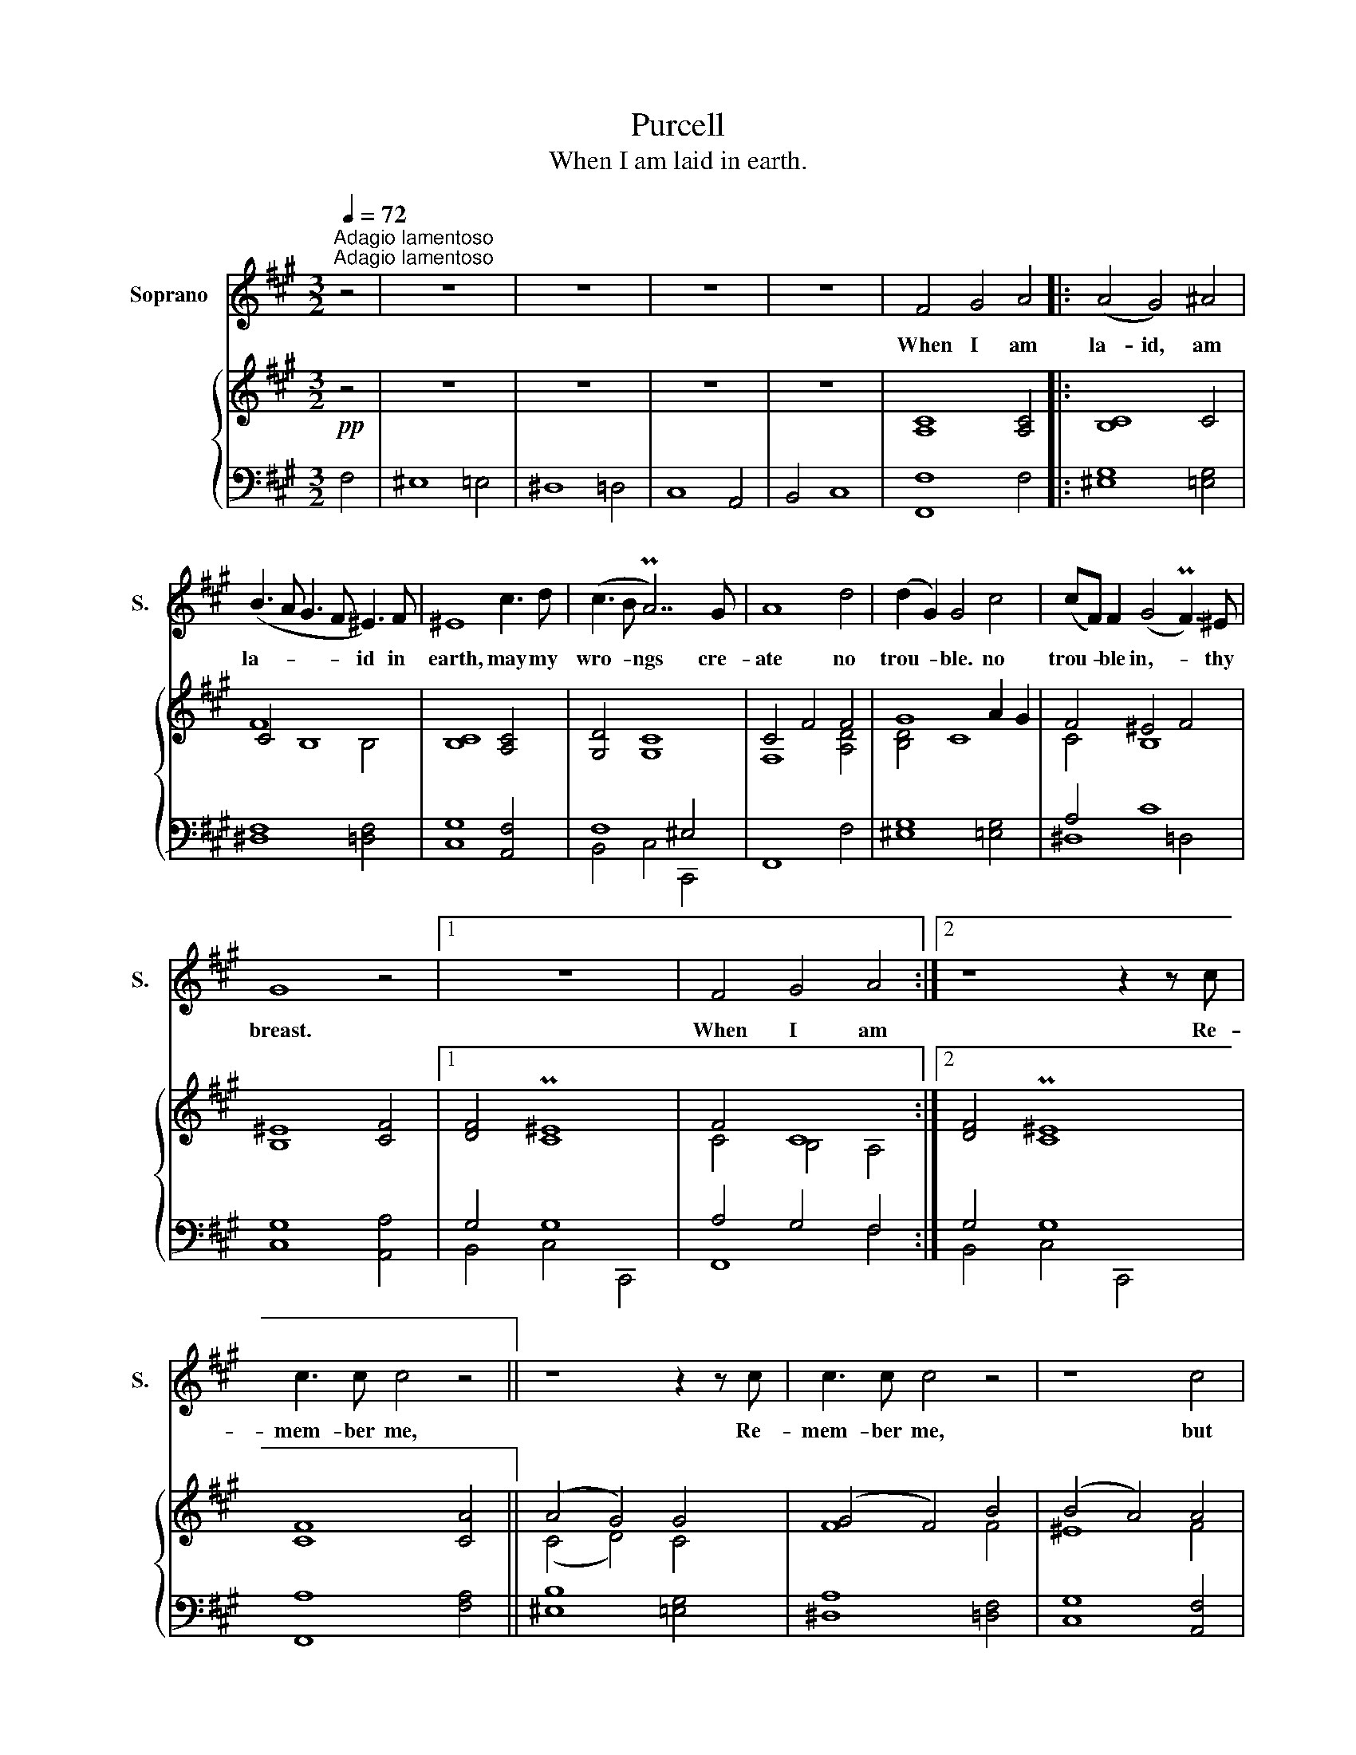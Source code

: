 X:1
T:Purcell
T:When I am laid in earth.
%%score 1 { ( 2 4 ) | ( 3 5 6 ) }
L:1/8
Q:1/4=72
M:3/2
K:A
V:1 treble nm="Soprano" snm="S."
V:2 treble 
V:4 treble 
V:3 bass 
V:5 bass 
V:6 bass 
V:1
"^Adagio lamentoso""^Adagio lamentoso" z4 | z12 | z12 | z12 | z12 | F4 G4 A4 |: (A4 G4) ^A4 | %7
w: |||||When I am|la- id, am|
 (B3 A G3 F ^E3) F | ^E8 c3 d | (c3 B PA7) G | A8 d4 | (d2 G2) G4 c4 | (cF) F2 (G4 PF3) ^E | %13
w: la- * * * id in|earth, may my|wro- * ngs cre-|ate no|trou- * ble. no|trou- * ble in,- * thy|
 G8 z4 |1 z12 | F4 G4 A4 :|2 z8 z2 z c | c3 c c4 z4 || z8 z2 z c | c3 c c4 z4 | z8 c4 | %21
w: breast.||When I am|Re-|mem- ber me,|Re-|mem- ber me,|but|
 (B4 A4 B2 G2 | A3) B PB7 c | c8 z2 z c | f3 f f7 B | (cd e4 d2 c4) | (B2 A2) A4 (G2 F2) | %27
w: ah!- * * *|* For- get my|fate. Re-|mem- ber me, but|ah!- * * * *|For- * get my- *|
 F8 z2 z c | c3 c c4 z4 | z8 z2 z c | c3 c c4 z2 z c | (B4 A4 B2 G2 | A3) B PB7 c | c8 z2 z c | %34
w: fate. Re-|mem- ber me,|re-|mem- ber me, but|ah!- * For- *|guet- * * my|fate. Re-|
 f3 f f7 B | (cd e4 d2 c4) | (B2 A2) A2 TG2 (PG2 F2) | F12 | z12 | z12 | z12 | z12 | z12 | z12 | %44
w: mem- ber me, but|ah!- * * * *|For- * get my- * *|fate.|||||||
 z12 | z12 | z12 | z12 |] %48
w: ||||
V:2
!pp! z4 | z12 | z12 | z12 | z12 | [A,C]8 [A,C]4 |: [B,C]8 C4 | C4 B,8 | [B,C]8 [A,C]4 | %9
 [G,D]4 [G,C]8 | C4 F4 F4 | G8 A2 G2 | F4 ^E4 F4 | [B,^E]8 [CF]4 |1 [DF]4 P[C^E]8 | F4 C8 :|2 %16
 [DF]4 P[C^E]8 | [CF]8 [CA]4 || (A4 G4) G4 | (G4 F4) B4 | (B4 A4) A4 | (G4 F4) G2 ^E2 | F4 G8 | %23
 G8 c4 | c4 B8 | B4 A8 | G2 F2 F4 ^E4 | F8 A4 | (A4 G4) G4 | (G4 F4) B4 | (B4 A4) A4 | %31
 (G4 F4) G2 ^E2 | F4 G8 | G8 c4 | c4 B8 | B4 A8 | G2 F2 F4 ^E4 | F8 A4 | (A4 G4) [Gc]4 | %39
 (c4 ^B4) =B4 | B4 ^A4 f4 | (([Af]4 [G^e]4)) [c=e]4 | (e4 ^d4) =d4 | (d4 c4) c4 | (c4 ^B4) =B4 | %45
 (B4 ^A4) =A4 | G4 PG7 F | F12 |] %48
V:3
 F,4 | ^E,8 =E,4 | ^D,8 =D,4 | C,8 A,,4 | B,,4 C,8 | [F,,F,]8 F,4 |: [^E,G,]8 [=E,G,]4 | %7
 [^D,F,]8 [=D,F,]4 | [C,G,]8 [A,,F,]4 | x12 | F,,8 F,4 | [^E,G,]8 [=E,G,]4 | A,4 C8 | %13
 [C,G,]8 [A,,A,]4 |1 G,4 G,8 | A,4 G,4 F,4 :|2 G,4 G,8 | [F,,A,]8 [F,A,]4 || [^E,B,]8 [=E,G,]4 | %19
 [^D,A,]8 [=D,F,]4 | [C,G,]8 [A,,F,]4 | G,4 A,4 G,4 | F,4 ^E,4 F,4 | G,8 G,4 | F,4 B,4 =D4 | %25
 G,4 C8 | E,4 C4 B,4 | A,8 A,4 | B,8 G,4 | A,4 B,2 A,2 G,2 F,2 | G,8 F,4 | G,4 A,4 G,4 | %32
 F,4 ^E,4 F,4 | G,8 G,4 | F,4 B,4 =D4 | G,4 C8 | F,4 C4 B,4 | [F,,A,]8 F,4 | ^E,8 =E,4 | %39
 ^D,8 =D,4 | C,8 [A,,C]4 | [B,,D]4 [C,C]4 C,,4 | F,,8 [F,B,]4 | [^E,C]8 [=E,C]4 | [^D,F,]8 =D,4 | %45
 ^E8 C4 | D4 C7 C | C12 |] %48
V:4
 x4 | x12 | x12 | x12 | x12 | x12 |: x12 | F8 B,4 | x12 | x12 | F,8 [A,D]4 | [B,D]4 C8 | C4 B,8 | %13
 x12 |1 x12 | C4 B,4 A,4 :|2 x12 | x12 || (C4 D4) C4 | F8 F4 | ^E8 F4 | D4 C8 | C4 D8 | C8 G4 | %24
 A7 G F4 | G8 F4 | D4 C8 | C8 C4 | C8 C4 | C4 ^D2 ^E2 F4 | ^E8 F4 | D4 C8 | C4 D8 | C8 G4 | %34
 A7 G F4 | G8 F4 | D4 C8 | C12 | x12 | (G4 F7) G | ^E8 =A4 | x12 | c7 c B3 A | G8 G4 | A7 G F4 | %45
 G8 F4 | F4 ^E7 F | x12 |] %48
V:5
 x4 | x12 | x12 | x12 | x12 | x12 |: x12 | x12 | x12 | F,8 ^E,4 | x12 | x12 | ^D,8 =D,4 | x12 |1 %14
 B,,4 C,4 C,,4 | F,,8 F,4 :|2 B,,4 C,4 C,,4 | x12 || x12 | x12 | x12 | B,,4 C,4 C,,4 | F,,8 F,4 | %23
 ^E,8 =E,4 | ^D,8 =D,4 | C,8 A,,4 | B,,4 C,4 C,,4 | F,,8 F,4 | ^E,8 =E,4 | ^D,8 =D,4 | C,8 A,,4 | %31
 B,,4 C,4 C,,4 | F,,8 F,4 | ^E,8 =E,4 | ^D,8 =D,4 | C,8 A,,4 | B,,4 C,4 C,,4 | x12 | x12 | x12 | %40
 x12 | x12 | x12 | x12 | x12 | C,8 A,,4 | B,,4 C,4 C,,4 | F,,12 |] %48
V:6
 x4 | x12 | x12 | x12 | x12 | x12 |: x12 | x12 | x12 | B,,4 C,4 C,,4 | x12 | x12 | x12 | x12 |1 %14
 x12 | x12 :|2 x12 | x12 || x12 | x12 | x12 | x12 | x12 | x12 | x12 | x12 | x12 | x12 | x12 | x12 | %30
 x12 | x12 | x12 | x12 | x12 | x12 | x12 | x12 | x12 | x12 | x12 | x12 | x12 | x12 | x12 | x12 | %46
 x12 | x12 |] %48


